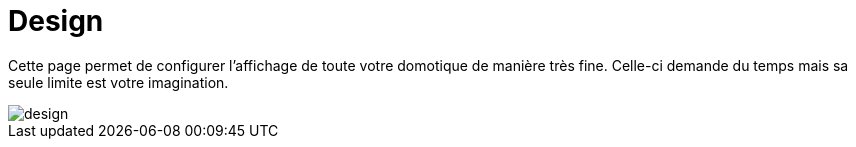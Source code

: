 = Design

Cette page permet de configurer l'affichage de toute votre domotique de manière très fine. Celle-ci demande du temps mais 
sa seule limite est votre imagination.

image::../images/design.JPG[]
